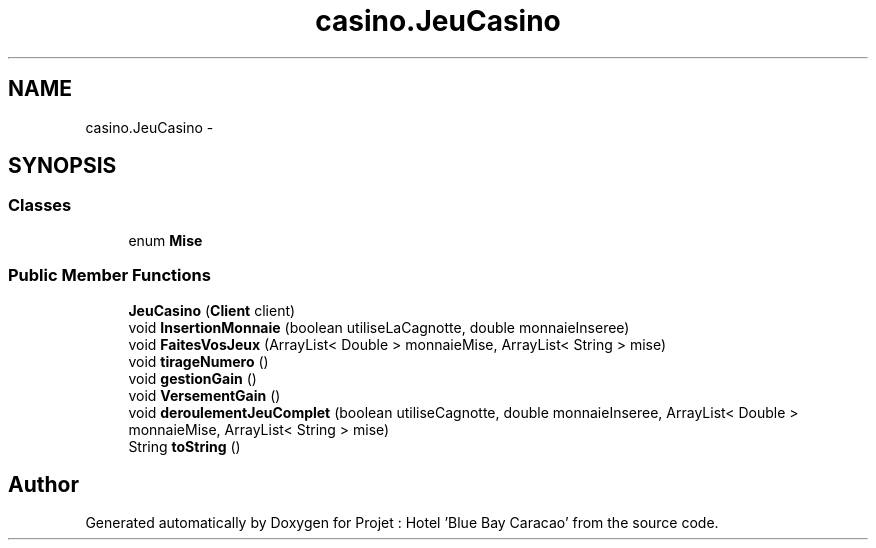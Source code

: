 .TH "casino.JeuCasino" 3 "Sun Jan 12 2020" "Projet : Hotel "Blue Bay Caracao"" \" -*- nroff -*-
.ad l
.nh
.SH NAME
casino.JeuCasino \- 
.SH SYNOPSIS
.br
.PP
.SS "Classes"

.in +1c
.ti -1c
.RI "enum \fBMise\fP"
.br
.in -1c
.SS "Public Member Functions"

.in +1c
.ti -1c
.RI "\fBJeuCasino\fP (\fBClient\fP client)"
.br
.ti -1c
.RI "void \fBInsertionMonnaie\fP (boolean utiliseLaCagnotte, double monnaieInseree)"
.br
.ti -1c
.RI "void \fBFaitesVosJeux\fP (ArrayList< Double > monnaieMise, ArrayList< String > mise)"
.br
.ti -1c
.RI "void \fBtirageNumero\fP ()"
.br
.ti -1c
.RI "void \fBgestionGain\fP ()"
.br
.ti -1c
.RI "void \fBVersementGain\fP ()"
.br
.ti -1c
.RI "void \fBderoulementJeuComplet\fP (boolean utiliseCagnotte, double monnaieInseree, ArrayList< Double > monnaieMise, ArrayList< String > mise)"
.br
.ti -1c
.RI "String \fBtoString\fP ()"
.br
.in -1c

.SH "Author"
.PP 
Generated automatically by Doxygen for Projet : Hotel 'Blue Bay Caracao' from the source code\&.
